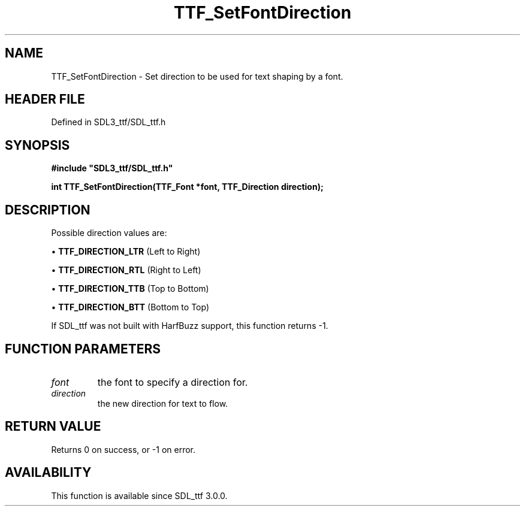 .\" This manpage content is licensed under Creative Commons
.\"  Attribution 4.0 International (CC BY 4.0)
.\"   https://creativecommons.org/licenses/by/4.0/
.\" This manpage was generated from SDL_ttf's wiki page for TTF_SetFontDirection:
.\"   https://wiki.libsdl.org/SDL_ttf/TTF_SetFontDirection
.\" Generated with SDL/build-scripts/wikiheaders.pl
.\"  revision 3.0.0-no-vcs
.\" Please report issues in this manpage's content at:
.\"   https://github.com/libsdl-org/sdlwiki/issues/new
.\" Please report issues in the generation of this manpage from the wiki at:
.\"   https://github.com/libsdl-org/SDL/issues/new?title=Misgenerated%20manpage%20for%20TTF_SetFontDirection
.\" SDL_ttf can be found at https://libsdl.org/projects/SDL_ttf
.de URL
\$2 \(laURL: \$1 \(ra\$3
..
.if \n[.g] .mso www.tmac
.TH TTF_SetFontDirection 3 "SDL_ttf 3.0.0" "SDL_ttf" "SDL_ttf3 FUNCTIONS"
.SH NAME
TTF_SetFontDirection \- Set direction to be used for text shaping by a font\[char46]
.SH HEADER FILE
Defined in SDL3_ttf/SDL_ttf\[char46]h

.SH SYNOPSIS
.nf
.B #include \(dqSDL3_ttf/SDL_ttf.h\(dq
.PP
.BI "int TTF_SetFontDirection(TTF_Font *font, TTF_Direction direction);
.fi
.SH DESCRIPTION
Possible direction values are:


\(bu 
.BR
.BR TTF_DIRECTION_LTR
(Left to Right)

\(bu 
.BR
.BR TTF_DIRECTION_RTL
(Right to Left)

\(bu 
.BR
.BR TTF_DIRECTION_TTB
(Top to Bottom)

\(bu 
.BR
.BR TTF_DIRECTION_BTT
(Bottom to Top)

If SDL_ttf was not built with HarfBuzz support, this function returns -1\[char46]

.SH FUNCTION PARAMETERS
.TP
.I font
the font to specify a direction for\[char46]
.TP
.I direction
the new direction for text to flow\[char46]
.SH RETURN VALUE
Returns 0 on success, or -1 on error\[char46]

.SH AVAILABILITY
This function is available since SDL_ttf 3\[char46]0\[char46]0\[char46]

